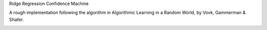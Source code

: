Ridge Regression Confidence Machine

A rough implementation following the algorithm in Algorithmic Learning in a Random World, by Vovk, Gammerman & Shafer.

..  image:: https://github.com/fcostin/rrcm/blob/master/rrcm-snapshot.png